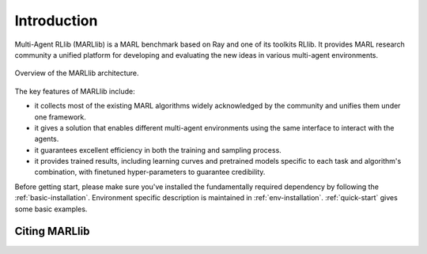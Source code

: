 Introduction
============

Multi-Agent RLlib (MARLlib) is a MARL benchmark based on Ray and one of its toolkits RLlib. It provides MARL research community a unified platform for developing and evaluating the new ideas in various multi-agent environments.

.. figure:: ../../image/overview.png
    :align: center

    Overview of the MARLlib architecture.


The key features of MARLlib include:

* it collects most of the existing MARL algorithms widely acknowledged by the community and unifies them under one framework.
* it gives a solution that enables different multi-agent environments using the same interface to interact with the agents.
* it guarantees excellent efficiency in both the training and sampling process.
* it provides trained results, including learning curves and pretrained models specific to each task and algorithm's combination, with finetuned hyper-parameters to guarantee credibility.

Before getting start, please make sure you've installed the fundamentally required dependency by following the :ref:`basic-installation`.
Environment specific description is maintained in :ref:`env-installation`.
:ref:`quick-start` gives some basic examples.

Citing MARLlib
^^^^^^^^^^^^
